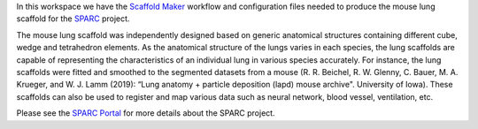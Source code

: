 In this workspace we have the `Scaffold Maker <https://github.com/ABI-Software/scaffoldmaker>`_ workflow and configuration files needed to produce the mouse lung scaffold for the `SPARC <https://commonfund.nih.gov/sparc>`_ project. 

.. image:: thumbnail.jpg
   :width: 50%
   :alt: Rendering of the mouse lung scaffold.

The mouse lung scaffold was independently designed based on generic anatomical structures containing different cube, wedge and tetrahedron elements. As the anatomical structure of the lungs varies in each species, the lung scaffolds are capable of representing the characteristics of an individual lung in various species accurately. For instance, the lung scaffolds were fitted and smoothed to the segmented datasets from a mouse (R. R. Beichel, R. W. Glenny, C. Bauer, M. A. Krueger, and W. J. Lamm (2019): “Lung anatomy + particle deposition (lapd) mouse archive". University of Iowa). These scaffolds can also be used to register and map various data such as neural network, blood vessel, ventilation, etc.

Please see the `SPARC Portal <https://sparc.science>`_ for more details about the SPARC project.
